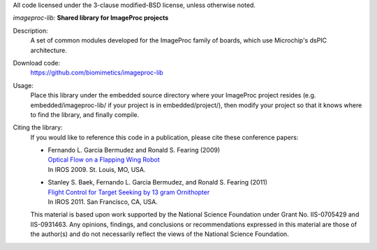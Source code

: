 All code licensed under the 3-clause modified-BSD license, unless otherwise noted.

*imageproc-lib:* **Shared library for ImageProc projects**

Description:
 A set of common modules developed for the ImageProc family of boards, which
 use Microchip's dsPIC architecture.

Download code:
 https://github.com/biomimetics/imageproc-lib

Usage:
 Place this library under the embedded source directory where your ImageProc
 project resides (e.g. embedded/imageproc-lib/ if your project is in
 embedded/project/), then modify your project so that it knows where to find
 the library, and finally compile.

Citing the library:
 If you would like to reference this code in a publication, please cite these
 conference papers:

 - | Fernando L. Garcia Bermudez and Ronald S. Fearing (2009)
   | `Optical Flow on a Flapping Wing Robot
     <http://dx.doi.org/10.1109/IROS.2009.5354337>`_
   | In IROS 2009. St. Louis, MO, USA.

 - | Stanley S. Baek, Fernando L. Garcia Bermudez, and Ronald S. Fearing (2011)
   | `Flight Control for Target Seeking by 13 gram Ornithopter
     <http://dx.doi.org/10.1109/IROS.2011.6094581>`_
   | In IROS 2011. San Francisco, CA, USA.

 This material is based upon work supported by the National Science Foundation
 under Grant No. IIS-0705429 and IIS-0931463. Any opinions, findings, and
 conclusions or recommendations expressed in this material are those of the
 author(s) and do not necessarily reflect the views of the National Science
 Foundation.
